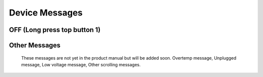 ====================
Device Messages
====================


OFF (Long press top button 1)
==============================

.. image:: /images/FTInstructions/DeviceMessages/OffLongPressButton.png
    :align: center


Other Messages
================

    These messages are not yet in the product manual but will be added soon. Overtemp message, Unplugged message, Low voltage message, Other scrolling messages.
